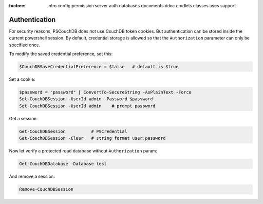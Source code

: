 :toctree:

    intro
    config
    permission
    server
    auth
    databases
    documents
    ddoc
    cmdlets
    classes
    uses
    support

Authentication
==============

For security reasons, PSCouchDB does not use CouchDB token cookies. But authentication can be stored inside the current powershell session. 
By default, credential storage is allowed so that the ``Authorization`` parameter can only be specified once.

To modify the saved credential preference, set this:

.. code-block:: powershell

    $CouchDBSaveCredentialPreference = $false   # default is $true

Set a cookie:

.. code-block:: powershell

    $password = "password" | ConvertTo-SecureString -AsPlainText -Force
    Set-CouchDBSession -UserId admin -Password $password
    Set-CouchDBSession -UserId admin    # prompt password

Get a session:

.. code-block:: powershell

    Get-CouchDBSession          # PSCredential
    Get-CouchDBSession -Clear   # string format user:password

Now let verify a protected read database without ``Authorization`` param:

.. code-block:: powershell

    Get-CouchDBDatabase -Database test

And remove a session:

.. code-block:: powershell

    Remove-CouchDBSession